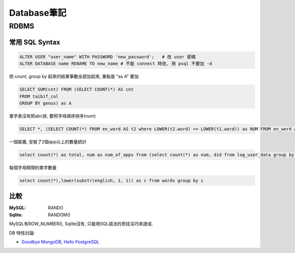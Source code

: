 Database筆記
===================================================


RDBMS
---------------


常用 SQL Syntax
~~~~~~~~~~~~~~~~~~~~~~~~

.. code-block:: sql

   ALTER USER "user_name" WITH PASSWORD 'new_password';   # 改 user 密碼
   ALTER DATABASE name RENAME TO new_name # 不能 connect 時改, 用 psql 不要加 -d


把 count, group by 起來的結果筆數全部加起來, 重點是 "as A" 要加

.. code-block:: sql

    SELECT SUM(cnt) FROM (SELECT COUNT(*) AS cnt
    FROM taibif_col
    GROUP BY genus) as A

單字表沒有照abc排, 要照字母順序排序(num)

.. code-block:: sql

  SELECT *, (SELECT COUNT(*) FROM en_word AS t2 where LOWER(t2.word) <= LOWER(t1.word)) as NUM FROM en_word AS t1 WHERE t1.id = foo ORDER BY LOWER(word)

一個裝置, 安裝了2個app以上的數量統計

.. code-block:: sql

  select count(*) as total, num as num_of_apps from (select count(*) as num, did from log_user_data group by (did) order by num desc) t where num > 1 group by num desc

每個字母開頭的單字數量

.. code-block:: sql

  select count(*),lower(substr(english, 1, 1)) as c from words group by c



比較
~~~~~~~~~~~~~~~

:MySQL: RAND()
:Sqlite: RANDOM()

MySQL有ROW_NUMBER(), Sqlite沒有, 只能用SQL語法的奇技淫巧來達成.


DB 特性討論:

* `Goodbye MongoDB, Hello PostgreSQL <http://developer.olery.com/blog/goodbye-mongodb-hello-postgresql/>`__

